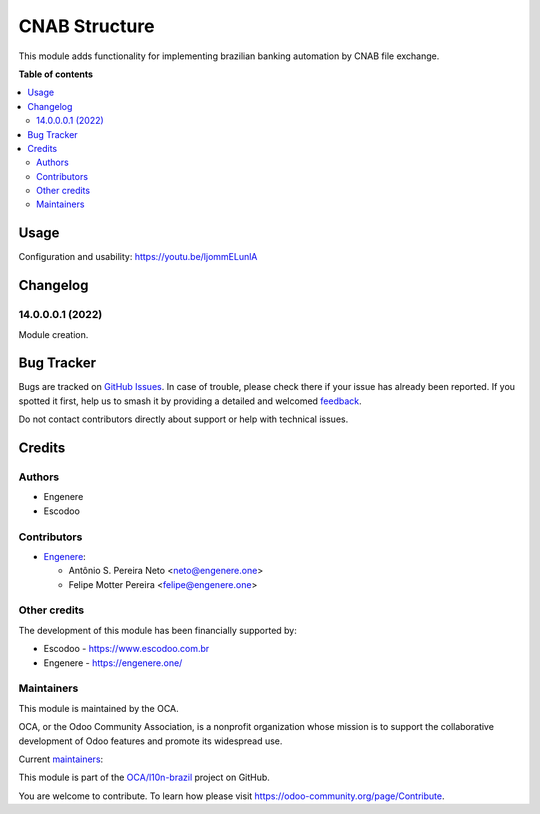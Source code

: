 ==============
CNAB Structure
==============

.. 
   !!!!!!!!!!!!!!!!!!!!!!!!!!!!!!!!!!!!!!!!!!!!!!!!!!!!
   !! This file is generated by oca-gen-addon-readme !!
   !! changes will be overwritten.                   !!
   !!!!!!!!!!!!!!!!!!!!!!!!!!!!!!!!!!!!!!!!!!!!!!!!!!!!
   !! source digest: sha256:96ca0f1eb804341d0e36d4d79df0162d6a5e3be4ee9f214c6e217d9a00027048
   !!!!!!!!!!!!!!!!!!!!!!!!!!!!!!!!!!!!!!!!!!!!!!!!!!!!

.. |badge1| image:: https://img.shields.io/badge/maturity-Beta-yellow.png
    :target: https://odoo-community.org/page/development-status
    :alt: Beta
.. |badge2| image:: https://img.shields.io/badge/licence-AGPL--3-blue.png
    :target: http://www.gnu.org/licenses/agpl-3.0-standalone.html
    :alt: License: AGPL-3
.. |badge3| image:: https://img.shields.io/badge/github-OCA%2Fl10n--brazil-lightgray.png?logo=github
    :target: https://github.com/OCA/l10n-brazil/tree/15.0/l10n_br_cnab_structure
    :alt: OCA/l10n-brazil
.. |badge4| image:: https://img.shields.io/badge/weblate-Translate%20me-F47D42.png
    :target: https://translation.odoo-community.org/projects/l10n-brazil-15-0/l10n-brazil-15-0-l10n_br_cnab_structure
    :alt: Translate me on Weblate
.. |badge5| image:: https://img.shields.io/badge/runboat-Try%20me-875A7B.png
    :target: https://runboat.odoo-community.org/builds?repo=OCA/l10n-brazil&target_branch=15.0
    :alt: Try me on Runboat

|badge1| |badge2| |badge3| |badge4| |badge5|

This module adds functionality for implementing brazilian banking automation by CNAB file exchange.

**Table of contents**

.. contents::
   :local:

Usage
=====

Configuration and usability:
https://youtu.be/ljommELunlA

Changelog
=========

14.0.0.0.1 (2022)
~~~~~~~~~~~~~~~~~

Module creation.

Bug Tracker
===========

Bugs are tracked on `GitHub Issues <https://github.com/OCA/l10n-brazil/issues>`_.
In case of trouble, please check there if your issue has already been reported.
If you spotted it first, help us to smash it by providing a detailed and welcomed
`feedback <https://github.com/OCA/l10n-brazil/issues/new?body=module:%20l10n_br_cnab_structure%0Aversion:%2015.0%0A%0A**Steps%20to%20reproduce**%0A-%20...%0A%0A**Current%20behavior**%0A%0A**Expected%20behavior**>`_.

Do not contact contributors directly about support or help with technical issues.

Credits
=======

Authors
~~~~~~~

* Engenere
* Escodoo

Contributors
~~~~~~~~~~~~

* `Engenere <https://engenere.one>`_:

  * Antônio S. Pereira Neto <neto@engenere.one>
  * Felipe Motter Pereira <felipe@engenere.one>

Other credits
~~~~~~~~~~~~~

The development of this module has been financially supported by:

* Escodoo - https://www.escodoo.com.br

* Engenere - https://engenere.one/

Maintainers
~~~~~~~~~~~

This module is maintained by the OCA.

.. image:: https://odoo-community.org/logo.png
   :alt: Odoo Community Association
   :target: https://odoo-community.org

OCA, or the Odoo Community Association, is a nonprofit organization whose
mission is to support the collaborative development of Odoo features and
promote its widespread use.

.. |maintainer-antoniospneto| image:: https://github.com/antoniospneto.png?size=40px
    :target: https://github.com/antoniospneto
    :alt: antoniospneto
.. |maintainer-felipemotter| image:: https://github.com/felipemotter.png?size=40px
    :target: https://github.com/felipemotter
    :alt: felipemotter

Current `maintainers <https://odoo-community.org/page/maintainer-role>`__:

|maintainer-antoniospneto| |maintainer-felipemotter| 

This module is part of the `OCA/l10n-brazil <https://github.com/OCA/l10n-brazil/tree/15.0/l10n_br_cnab_structure>`_ project on GitHub.

You are welcome to contribute. To learn how please visit https://odoo-community.org/page/Contribute.

